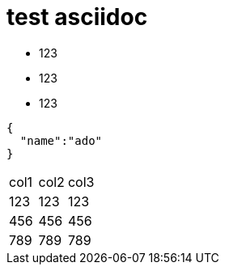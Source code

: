 = test asciidoc

* 123
* 123
* 123


[source,javascript]
----

{
  "name":"ado"
}

----



|===
|col1 | col2 | col3
|123 | 123 | 123
|456 | 456 | 456
|789 | 789 | 789
|===
